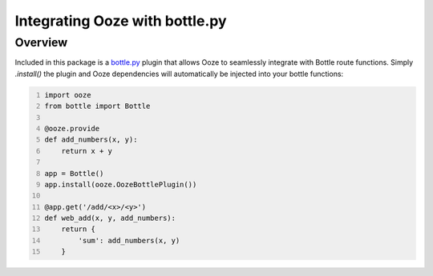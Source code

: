 .. _bottle-plugin:
===============================
Integrating Ooze with bottle.py
===============================

Overview
--------
Included in this package is a `bottle.py <https://bottlepy.org/>`_ plugin that allows
Ooze to seamlessly integrate with Bottle route functions. Simply `.install()` the
plugin and Ooze dependencies will automatically be injected into your bottle functions:


.. code:: python
    :number-lines:

    import ooze
    from bottle import Bottle

    @ooze.provide
    def add_numbers(x, y):
        return x + y

    app = Bottle()
    app.install(ooze.OozeBottlePlugin())

    @app.get('/add/<x>/<y>')
    def web_add(x, y, add_numbers):
        return {
            'sum': add_numbers(x, y)
        }
